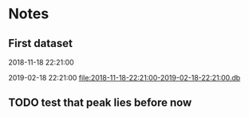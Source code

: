 # -*- org-use-property-inheritance: t; org-confirm-babel-evaluate: nil;-*-
* Notes
** First dataset
 2018-11-18 22:21:00

 2019-02-18 22:21:00
 [[file:2018-11-18-22:21:00-2019-02-18-22:21:00.db]]
** COMMENT Test
tests are in ./test.rkt also testing plot

#+name: test-data
#+begin_src racket :results output drawer :noweb yes
  (require db)
  (define *db*
    (sqlite3-connect #:database
                     "2018-11-18-22:21:00-2019-02-18-22:21:00.db"))
#+end_src

#+RESULTS: test-data
:results:
:end:

#+name: data-sorce
#+begin_src racket :results output drawer :noweb yes
  (require crypto-trading/data)
  (define test-data-source (select-window *db*))
#+end_src

#+name: plot-first-peak-target
#+begin_src racket :results output drawer
  #lang racket
  (require crypto-trading/test-data
           crypto-trading/plot
           crypto-trading/fit)
  (define rows (test-data-source first-trade second-trade-target))
  (define plotables (list (lines rows)
                          (function (let-values ([(qv pfit) (make-fitf rows)])
                                      pfit))))
  (plot-on-frame plotables)
#+end_src

#+RESULTS: plot-first-peak-target
:results:
:end:

#+RESULTS:
:results:
:end:

#+name: plot-first-peak-no-filters
#+begin_src racket :results output drawer :noweb yes
  #lang racket
  (require crypto-trading/test
           crypto-trading/plot)
  (define-values (first-peak fitf)
    (scan-window first-trade second-trade-target test-data-source))
  (define peak-rows (test-data-source first-trade first-peak))
  (println (round (/ (- first-peak first-trade) 60)))
  (println (string-append (number->string (fitf first-trade))
                          " "
                          (number->string(fitf first-peak))))
  (plot-on-frame (list (points peak-rows)
                       (function fitf)))
#+end_src

#+RESULTS: plot-first-peak-no-filters
:results:
4
"72.4375 79.5"
:end:
#+name: test-fit-header
#+begin_src racket :results output drawer
  #lang racket
  (require crypto-trading/test
           crypto-trading/plot
           crypto-trading/fit)

#+end_src
Using linear regression to filter out poly regression where linear
makes a better fit.
#+name: plot-first-peak-no-filters-linear-regression
#+begin_src racket :results output drawer
  #lang racket
  (require crypto-trading/test
           crypto-trading/fit
           crypto-trading/plot)

  (define-values (first-peak fitf)
    (scan-window first-trade second-trade-target test-data-source))
  (define peak-rows (test-data-source first-trade first-peak))
  (define-values (a b lfitf) (linear-regression (map vector->list peak-rows)))
  (define best-fit (evaluate-models peak-rows fitf lfitf))
  (plot-on-frame (list (points peak-rows)
                       (function fitf)
                       (function lfitf)))
  best-fit
#+end_src

#+RESULTS: plot-first-peak-no-filters-linear-regression
:results:
#<procedure:...-trading/fit.rkt:22:14>
:end:
#+name: test-regression-explicit-squared-error
#+begin_src racket :results output drawer :noweb yes
  #lang racket
  (require crypto-trading/test
           crypto-trading/fit)

  (define rows (test-data-source first-trade (+ 600 first-trade)))
  (define-values (a b lfit) (linear-regression (map vector->list rows)))
  (define-values (v pfit) (make-fitf rows))
  (define les (squared-error lfit rows))
  (define pes (squared-error pfit rows))
  (list les pes)
#+end_src

#+RESULTS: test-regression-explicit-squared-error
:results:
'(0.002749090908243732 66.56590468749998)
:end:

#+RESULTS:
:results:
'(0.002749090908243732 66.56590468749998)
:end:
Test find-peak:
Target peak can be detected and situations where linear regression fit better no peak is found
#+name: find-target-peak
#+begin_src racket :results output drawer
  #lang racket
  (require crypto-trading/test
           crypto-trading/fit)

  (define first-10-minutes-rows (test-data-source first-trade (+ 600 first-trade)))
  (define 10-min-peak (find-peak first-10-minutes-rows))
  (define first-target-rows (test-data-source first-trade second-trade-target))
  (define trade-peak (find-peak first-target-rows))
  (list 10-min-peak trade-peak)
#+end_src

#+RESULTS: find-peak
:results:
'(#f #<procedure:...-trading/fit.rkt:44:0>)
:end:
Find first peak using find-peak as filter when scanning
#+begin_src racket :results output drawer
  #lang racket
  (require crypto-trading/test
           crypto-trading/fit)

  (define first-found-peak (find-first-peak test-data-source first-trade second-trade-target))
  (define delta (- (first-found-peak) first-trade))
  (define hours (exact->inexact (/ delta 3600)))
  (println delta)
  (println hours)

#+end_src

#+RESULTS:
:results:
7200
2.0
:end:

#+begin_src racket :results output drawer
  #lang racket
  (require crypto-trading/test
           crypto-trading/fit
           crypto-trading/plot)

  (define first-found-peak (find-first-peak test-data-source first-trade second-trade-target))
  (define rows (test-data-source first-trade (first-found-peak)))
  (define analysis (trade-report-analysis first-found-peak))
  (plot-on-frame (list (lines rows)
                       (function (regression-analysis-linearfun analysis))
                       (function (regression-analysis-polyfun analysis))))
  (displayln (regression-analysis-linear-slope analysis))
#+end_src

#+RESULTS:
:results:
0.00011637961346298162
:end:
#+begin_src racket :results output drawer
  #lang racket
  (require crypto-trading/advicer
           crypto-trading/test)
  ;; First target - advice should be 'buy
  (get-advice (test-data-source first-trade second-trade-target))
  ;; First 10 minutes should be 'wait. prize delta too small
  (get-advice (test-data-source first-trade (+ 600 first-trade)))
  ;; First two hours should be 'wait. prize delta too small
  (get-advice (test-data-source first-trade (+ 7200 first-trade)))
#+end_src

#+RESULTS:
:results:
#<procedure:trade-advice>
#f
#f
:end:

#+begin_src racket :results output drawer
  #lang racket
  (require crypto-trading/test
           crypto-trading/plot)

  (define two-hour-rows (test-data-source first-trade 1542594240))
  (plot-on-frame (list (lines two-hour-rows)))
#+end_src

#+RESULTS:
:results:
:end:
#+name: plot-first-advice
#+begin_src racket :results output drawer
  #lang racket
  (require crypto-trading/advicer
           crypto-trading/test
           crypto-trading/plot)
  (define advice-index (find-first-advice (test-data-source first-trade second-trade-target)))
  (define advice (trade-report-analysis advice-index))
  (define analysis (trade-advice-analysis advice))
  (define polyfun (regression-analysis-polyfun analysis))
  (define linearfun (regression-analysis-linearfun analysis))
  (displayln (advice-index))
  (plot-on-frame (list (lines (test-data-source first-trade second-trade-target))
                       (lines (test-data-source first-trade (advice-index))
                              #:color '(0 200 0))
                       (function linearfun first-trade (advice-index)
                                 #:color '(200 200 0))
                       (function polyfun first-trade (advice-index)
                                 #:color '(0 0 200))))
  (displayln (exact->inexact (/ (- (advice-index) first-trade) 3600)))
#+end_src

#+RESULTS: plot-first-advice
:results:
1542687840
30.0
:end:
Found with pre model filter: threshold 2% of previous trade. And only
trailing peaks
#+name: plot-first-real-advice
#+begin_src racket :results output drawer
  #lang racket
  (require crypto-trading/test
           crypto-trading/plot
           crypto-trading/advicer)
  (define advice (get-advice (test-data-source first-trade 1542659640)))
  (define analysis (trade-advice-analysis advice))
  (define polyfun (regression-analysis-polyfun analysis))
  (define linearfun (regression-analysis-linearfun analysis))
  (define time-series (test-data-source first-trade 1542659640))
  (define last-data-point (last time-series))
  (define poly-prediction (polyfun (vector-ref last-data-point 0)))
  (define linear-prediction (linearfun (vector-ref last-data-point 0)))
  (define prediction-diff (abs (- poly-prediction linear-prediction)))
  (displayln "Diff")
  (displayln prediction-diff)
  (plot-on-frame (list (lines (test-data-source first-trade second-trade-target))

                       (lines (test-data-source first-trade 1542659640)
                              #:color '(0 200 0))
                       (function polyfun first-trade 1542659640
                                 #:color '(200 200 0))
                       ;; (function linearfun first-trade 1542659640
                       ;;           #:color '(0 200 200))
                       ))
#+end_src

#+RESULTS: plot-first-real-advice
:results:
Diff
0.03896740369964391
:end:

#+RESULTS:
:results:
:end:
#+name: fit-vector
#+begin_src racket :results output drawer
  #lang racket

  (require crypto-trading/test
           crypto-trading/fit)
  ;; Trailing bottom
  (define rows (test-data-source first-trade second-trade-target))
  (define x&y (transpose rows))
  (define fitvector (apply fit (append x&y '(2))))
  (displayln fitvector)
  ;; Leading top peak 4 hour
  (define first-advice-rows-any-peak (test-data-source first-trade 1542594240))
  (define advice-x&y (transpose first-advice-rows-any-peak))
  (define advice-vector (apply fit (append advice-x&y '(2))))
  (displayln advice-vector)
  ;; Trailing top peak 2 hour
  (define 2h-rows (test-data-source first-trade (+ 7200 first-trade)))
  (define 2h-x&y (transpose 2h-rows))
  (define 2h-vector (apply fit (append 2h-x&y '(2))))
  (displayln 2h-vector)

#+end_src

#+RESULTS:
:results:
#(2361157645.443029 -3.0610199421140973 9.920815046590834e-10)
#(-68827289515.43556 89.23627567761474 -2.892425716572949e-08)
#(-46450503479.14099 60.224184303559184 -1.9520522369660206e-08)
:end:
** TODO test that peak lies before now
